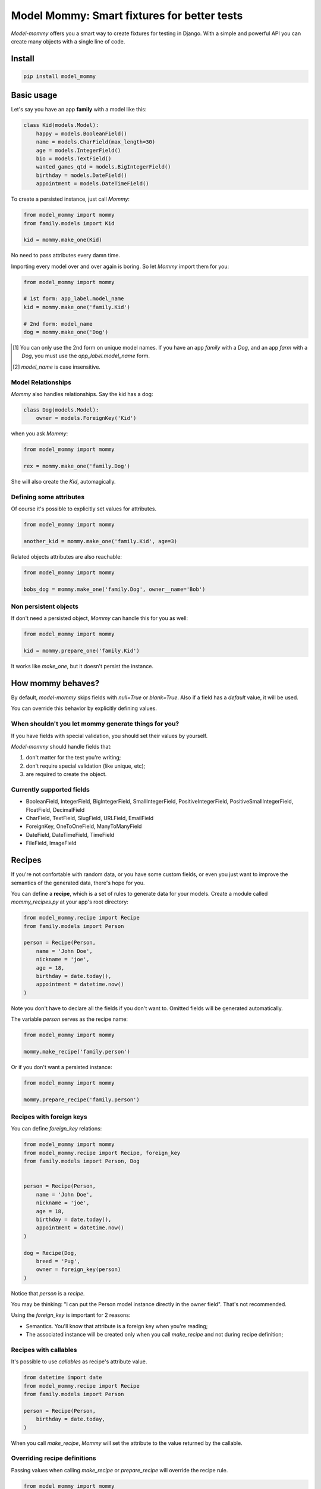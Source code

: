 ============================================
Model Mommy: Smart fixtures for better tests
============================================

*Model-mommy* offers you a smart way to create fixtures for testing in Django.
With a simple and powerful API you can create many objects with a single line of code.

.. image:: https://travis-ci.org/vandersonmota/model_mommy.png?branch=master
        :target: https://travis-ci.org/henriquebastos/model_mommy

Install
=======

.. code-block:: console

    pip install model_mommy


Basic usage
===========

Let's say you have an app **family** with a model like this:

.. code-block:: python

    class Kid(models.Model):
        happy = models.BooleanField()
        name = models.CharField(max_length=30)
        age = models.IntegerField()
        bio = models.TextField()
        wanted_games_qtd = models.BigIntegerField()
        birthday = models.DateField()
        appointment = models.DateTimeField()

To create a persisted instance, just call *Mommy*:

.. code-block:: python

    from model_mommy import mommy
    from family.models import Kid

    kid = mommy.make_one(Kid)

No need to pass attributes every damn time.

Importing every model over and over again is boring. So let *Mommy* import them for you:

.. code-block:: python

    from model_mommy import mommy

    # 1st form: app_label.model_name
    kid = mommy.make_one('family.Kid')

    # 2nd form: model_name
    dog = mommy.make_one('Dog')


.. [1] You can only use the 2nd form on unique model names. If you have an app
       *family* with a *Dog*, and an app *farm* with a *Dog*, you must use the
       `app_label.model_name` form.

.. [2] `model_name` is case insensitive.


Model Relationships
-------------------

*Mommy* also handles relationships. Say the kid has a dog:

.. code-block:: python

    class Dog(models.Model):
        owner = models.ForeignKey('Kid')

when you ask *Mommy*:

.. code-block:: python

    from model_mommy import mommy

    rex = mommy.make_one('family.Dog')

She will also create the `Kid`, automagically.


Defining some attributes
------------------------

Of course it's possible to explicitly set values for attributes.

.. code-block:: python

    from model_mommy import mommy

    another_kid = mommy.make_one('family.Kid', age=3)

Related objects attributes are also reachable:

.. code-block:: python

    from model_mommy import mommy

    bobs_dog = mommy.make_one('family.Dog', owner__name='Bob')


Non persistent objects
----------------------

If don't need a persisted object, *Mommy* can handle this for you as well:

.. code-block:: python

    from model_mommy import mommy

    kid = mommy.prepare_one('family.Kid')

It works like `make_one`, but it doesn't persist the instance.


How mommy behaves?
==================

By default, *model-mommy* skips fields with `null=True` or `blank=True`. Also if a field has a *default* value, it will be used.

You can override this behavior by explicitly defining values.


When shouldn't you let mommy generate things for you?
-----------------------------------------------------

If you have fields with special validation, you should set their values by yourself.

*Model-mommy* should handle fields that:

1. don't matter for the test you're writing;
2. don't require special validation (like unique, etc);
3. are required to create the object.


Currently supported fields
--------------------------

* BooleanField, IntegerField, BigIntegerField, SmallIntegerField, PositiveIntegerField, PositiveSmallIntegerField, FloatField, DecimalField
* CharField, TextField, SlugField, URLField, EmailField
* ForeignKey, OneToOneField, ManyToManyField
* DateField, DateTimeField, TimeField
* FileField, ImageField


Recipes
=======

If you're not confortable with random data, or you have some custom fields, or even you just want to improve the semantics of the generated data, there's hope for you.

You can define a **recipe**, which is a set of rules to generate data for your models. Create a module called `mommy_recipes.py` at your app's root directory:

.. code-block:: python

    from model_mommy.recipe import Recipe
    from family.models import Person

    person = Recipe(Person,
        name = 'John Doe',
        nickname = 'joe',
        age = 18,
        birthday = date.today(),
        appointment = datetime.now()
    )

Note you don't have to declare all the fields if you don't want to. Omitted fields will be generated automatically.

The variable `person` serves as the recipe name:

.. code-block:: python

    from model_mommy import mommy

    mommy.make_recipe('family.person')

Or if you don't want a persisted instance:

.. code-block:: python

    from model_mommy import mommy

    mommy.prepare_recipe('family.person')


Recipes with foreign keys
-------------------------

You can define `foreign_key` relations:

.. code-block:: python

    from model_mommy import mommy
    from model_mommy.recipe import Recipe, foreign_key
    from family.models import Person, Dog


    person = Recipe(Person,
        name = 'John Doe',
        nickname = 'joe',
        age = 18,
        birthday = date.today(),
        appointment = datetime.now()
    )

    dog = Recipe(Dog,
        breed = 'Pug',
        owner = foreign_key(person)
    )

Notice that `person` is a *recipe*.

You may be thinking: "I can put the Person model instance directly in the owner field". That's not recommended.

Using the `foreign_key` is important for 2 reasons:

* Semantics. You'll know that attribute is a foreign key when you're reading;
* The associated instance will be created only when you call `make_recipe` and not during recipe definition;


Recipes with callables
----------------------

It's possible to use *callables* as recipe's attribute value.

.. code-block:: python

    from datetime import date
    from model_mommy.recipe import Recipe
    from family.models import Person

    person = Recipe(Person,
        birthday = date.today,
    )

When you call `make_recipe`, *Mommy* will set the attribute to the value returned by the callable.


Overriding recipe definitions
-----------------------------

Passing values when calling `make_recipe` or `prepare_recipe` will override the recipe rule.

.. code-block:: python

    from model_mommy import mommy

    mommy.make_recipe('model_mommy.person', name='Peter Parker')

This is useful when you have to create multiple objects and you have some unique field, for instance.


Contributing
============

1. Prepare a virtual environment.

.. code-block:: console

    pip install virtualenvwrapper
    mkvirtualenv --no-site-packages --distribute

2. Install the requirements.

.. code-block:: console

    pip install -r requirements.txt

3. Run the tests.

.. code-block:: console

    make test


Inspiration
===========

*Model-mommy* was inspired by many great open source software like ruby's ObjectDaddy and FactoryGirl.


Doubts? Loved it? Hated it? Suggestions?
========================================

Join our mailing list for support, development and ideas!

*  https://groups.google.com/group/model-mommy
